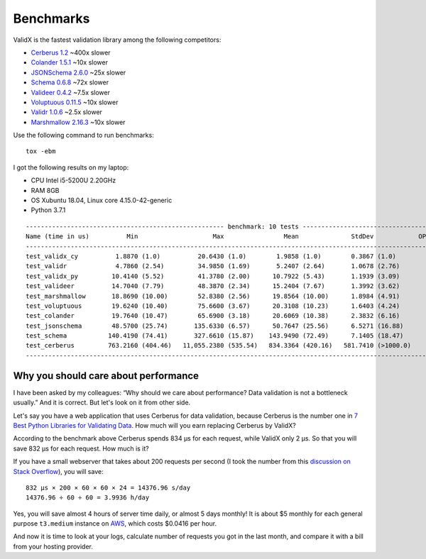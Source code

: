 .. _benchmarks:

Benchmarks
==========

ValidX is the fastest validation library among the following competitors:

*   `Cerberus 1.2 <http://docs.python-cerberus.org/en/stable/>`_ ~400x slower
*   `Colander 1.5.1 <https://docs.pylonsproject.org/projects/colander/en/latest/>`_ ~10x slower
*   `JSONSchema 2.6.0 <https://python-jsonschema.readthedocs.io/en/latest/>`_ ~25x slower
*   `Schema 0.6.8 <https://github.com/keleshev/schema>`_ ~72x slower
*   `Valideer 0.4.2 <https://github.com/podio/valideer>`_ ~7.5x slower
*   `Voluptuous 0.11.5 <http://alecthomas.github.io/voluptuous/docs/_build/html/index.html>`_ ~10x slower
*   `Validr 1.0.6 <https://github.com/guyskk/validr>`_ ~2.5x slower
*   `Marshmallow 2.16.3 <https://marshmallow.readthedocs.io/en/stable/>`_ ~10x slower

Use the following command to run benchmarks::

    tox -ebm

I got the following results on my laptop:

*   CPU Intel i5-5200U 2.20GHz
*   RAM 8GB
*   OS Xubuntu 18.04, Linux core 4.15.0-42-generic
*   Python 3.7.1

::

    ----------------------------------------------------- benchmark: 10 tests -----------------------------------------------------
    Name (time in us)          Min                    Max                Mean              StdDev            OPS (Kops/s)
    -------------------------------------------------------------------------------------------------------------------------------
    test_validx_cy          1.8870 (1.0)          20.6430 (1.0)        1.9858 (1.0)        0.3867 (1.0)          503.5804 (1.0)
    test_validr             4.7860 (2.54)         34.9850 (1.69)       5.2407 (2.64)       1.0678 (2.76)         190.8137 (0.38)
    test_validx_py         10.4140 (5.52)         41.3780 (2.00)      10.7922 (5.43)       1.1939 (3.09)          92.6595 (0.18)
    test_valideer          14.7040 (7.79)         48.3870 (2.34)      15.2404 (7.67)       1.3992 (3.62)          65.6152 (0.13)
    test_marshmallow       18.8690 (10.00)        52.8380 (2.56)      19.8564 (10.00)      1.8984 (4.91)          50.3616 (0.10)
    test_voluptuous        19.6240 (10.40)        75.6600 (3.67)      20.3108 (10.23)      1.6403 (4.24)          49.2348 (0.10)
    test_colander          19.7640 (10.47)        65.6900 (3.18)      20.6069 (10.38)      2.3832 (6.16)          48.5274 (0.10)
    test_jsonschema        48.5700 (25.74)       135.6330 (6.57)      50.7647 (25.56)      6.5271 (16.88)         19.6987 (0.04)
    test_schema           140.4190 (74.41)       327.6610 (15.87)    143.9490 (72.49)      7.1405 (18.47)          6.9469 (0.01)
    test_cerberus         763.2160 (404.46)   11,055.2380 (535.54)   834.3364 (420.16)   581.7410 (>1000.0)        1.1986 (0.00)
    -------------------------------------------------------------------------------------------------------------------------------


Why you should care about performance
-------------------------------------

I have been asked by my colleagues:
“Why should we care about performance?
Data validation is not a bottleneck usually.”
And it is correct.
But let's look on it from other side.

Let's say you have a web application that uses Cerberus for data validation,
because Cerberus is the number one in `7 Best Python Libraries for Validating Data`_.
How much will you earn replacing Cerberus by ValidX?

According to the benchmark above Cerberus spends 834 μs for each request,
while ValidX only 2 μs.
So that you will save 832 μs for each request.
How much is it?

If you have a small webserver that takes about 200 requests per second
(I took the number from this `discussion on Stack Overflow`_),
you will save::

    832 μs × 200 × 60 × 60 × 24 = 14376.96 s/day
    14376.96 ÷ 60 ÷ 60 = 3.9936 h/day

Yes,
you will save almost 4 hours of server time daily,
or almost 5 days monthly!
It is about $5 monthly for each general purpose ``t3.medium`` instance on AWS_,
which costs $0.0416 per hour.

And now it is time to look at your logs,
calculate number of requests you got in the last month,
and compare it with a bill from your hosting provider.

.. _7 Best Python Libraries for Validating Data: https://www.yeahhub.com/7-best-python-libraries-validating-data/
.. _discussion on Stack Overflow: https://stackoverflow.com/questions/1319965/how-many-requests-per-minute-are-considered-heavy-load-approximation
.. _AWS: https://aws.amazon.com/ec2/pricing/on-demand/
